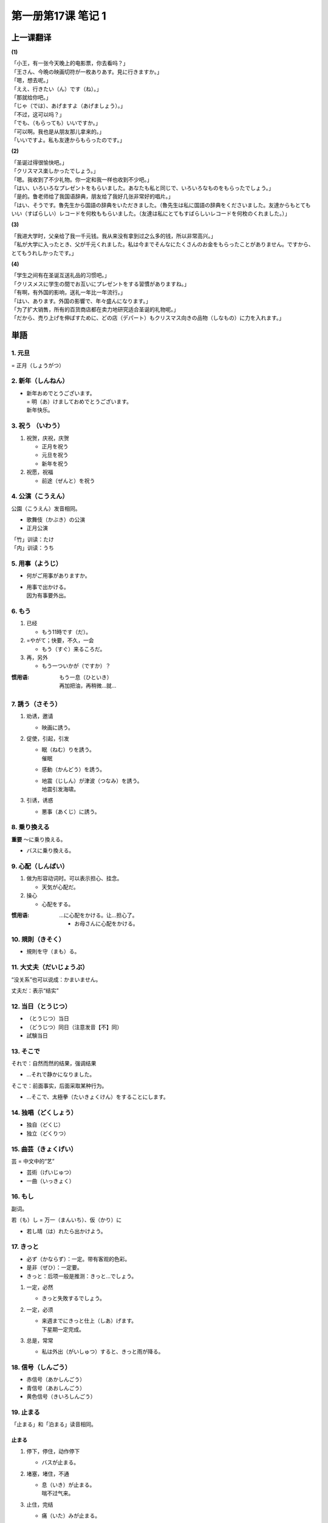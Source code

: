 ﻿第一册第17课 笔记 1
===================

上一课翻译
----------

**(1)**

| 「小王，有一张今天晚上的电影票，你去看吗？」
| 「王さん、今晩の映画切符が一枚ありあす。見に行きますか。」

| 「嗯，想去呢。」
| 「ええ、行きたい（ん）です（ね）。」

| 「那就给你吧。」
| 「じゃ（では）、あげますよ（あげましょう）。」

| 「不过，这可以吗？」
| 「でも、（もらっても）いいですか。」

| 「可以啊。我也是从朋友那儿拿来的。」
| 「いいですよ。私も友達からもらったのです。」

**(2)**

| 「圣诞过得很愉快吧。」
| 「クリスマス楽しかったでしょう。」

| 「嗯。我收到了不少礼物。你一定和我一样也收到不少吧。」
| 「はい、いろいろなプレゼントをもらいました。あなたも私と同じで、いろいろなものをもらったでしょう。」

| 「是的。鲁老师给了我国语辞典，朋友给了我好几张非常好的唱片。」
| 「はい、そうです。魯先生から国語の辞典をいただきました。（魯先生は私に国語の辞典をくださいました。友達からもとてもいい（すばらしい）レコードを何枚ももらいました。（友達は私にとてもすばらしいレコードを何枚のくれました。）」

**(3)**

| 「我进大学时，父亲给了我一千元钱。我从来没有拿到过之么多的钱，所以非常高兴。」
| 「私が大学に入ったとき、父が千元くれました。私は今までそんなにたくさんのお金をもらったことがありません。ですから、とてもうれしかったです。」

**(4)**

| 「学生之间有在圣诞互送礼品的习惯吧。」
| 「クリスメスに学生の間でお互いにプレゼントをする習慣がありますね。」

| 「有啊，有外国的影响，送礼一年比一年流行。」
| 「はい、あります。外国の影響で、年々盛んになります。」

| 「为了扩大销售，所有的百货商店都在卖力地研究适合圣诞的礼物呢。」
| 「だから、売り上げを伸ばすために、どの店（デパート）もクリスマス向きの品物（しなもの）に力を入れます。」

単語
----

1. 元旦
~~~~~~~

= 正月（しょうがつ）

2. 新年（しんねん）
~~~~~~~~~~~~~~~~~~

* | 新年おめでとうございます。
  | = 明（あ）けましておめでとうございます。
  | 新年快乐。

3. 祝う （いわう）
~~~~~~~~~~~~~~~~~~

1. 祝贺，庆祝，庆贺

   * 正月を祝う
   * 元旦を祝う
   * 新年を祝う

2. 祝愿，祝福

   * 前途（ぜんと）を祝う
 
4. 公演（こうえん）
~~~~~~~~~~~~~~~~~~~

公園（こうえん）发音相同。

* 歌舞伎（かぶき）の公演
* 正月公演
 
| 「竹」训读：たけ
| 「内」训读：うち

5. 用事（ようじ）
~~~~~~~~~~~~~~~~~

* 何がご用事がありますか。
* | 用事で出かける。
  | 因为有事要外出。

6. もう
~~~~~~~
1. 已经

   * もう11時です（だ）。
 
2. =やがて；快要，不久，一会

   * もう（すぐ）来るころだ。
 
3. 再，另外

   * もう一ついかが（ですか）？
 
:惯用语:
    | もう一息（ひといき）
    | 再加把油，再稍微…就…

7. 誘う（さそう）
~~~~~~~~~~~~~~~~~

1. 劝诱，邀请

   * 映画に誘う。
 
2. 促使，引起，引发

   * | 眠（ねむ）りを誘う。
     | 催眠

   * 感動（かんどう）を誘う。
   * | 地震（じしん）が津波（つなみ）を誘う。
     | 地震引发海啸。

3. 引诱，诱惑

   * 悪事（あくじ）に誘う。
 
8. 乗り換える
~~~~~~~~~~~~~

**重要** ～に乗り換える。

* バスに乗り換える。
 
9. 心配（しんぱい）
~~~~~~~~~~~~~~~~~~~

1. 做为形容动词时。可以表示担心、挂念。

   * 天気が心配だ。
 
2. 操心

   * 心配をする。
 
:惯用语:
    …に心配をかける。让…担心了。

    * お母さんに心配をかける。

10. 規則（きそく）
~~~~~~~~~~~~~~~~~~

* 規則を守（まも）る。
 
11. 大丈夫（だいじょうぶ）
~~~~~~~~~~~~~~~~~~~~~~~~~~

“没关系”也可以说成：かまいません。

丈夫だ：表示“结实”

12. 当日（とうじつ）
~~~~~~~~~~~~~~~~~~~~

* （とうじつ）当日
* （どうじつ）同日（注意发音【不】同）


* 試験当日
 
13. そこで
~~~~~~~~~~

それで：自然而然的结果，强调结果

* …それで静かになりました。

そこで：前面事实，后面采取某种行为。

* …そこで、太極拳（たいきょくけん）をすることにします。
 
14. 独唱（どくしょう）
~~~~~~~~~~~~~~~~~~~~~~

* 独自（どくじ）
* 独立（どくりつ）

15. 曲芸（きょくげい）
~~~~~~~~~~~~~~~~~~~~~~

芸 = 中文中的“艺”

* 芸術（げいじゅつ）
* 一曲（いっきょく）

16. もし
~~~~~~~~

副词。

若（も）し = 万一（まんいち）、仮（かり）に

* 若し晴（は）れたら出かけよう。

17. きっと
~~~~~~~~~~

* 必ず（かならず）：一定。带有客观的色彩。
* 是非（ぜひ）：一定要。
* きっと：后项一般是推测：きっと…でしょう。

1. 一定，必然

   * きっと失敗するでしょう。
 
2. 一定，必须

   * | 来週までにきっと仕上（しあ）げます。
     | 下星期一定完成。
 
3. 总是，常常

   * 私は外出（がいしゅつ）すると、きっと雨が降る。
 
18. 信号（しんごう）
~~~~~~~~~~~~~~~~~~~~

* 赤信号（あかしんごう）
* 青信号（あおしんごう）
* 黄色信号（きいろしんごう）

19. 止まる
~~~~~~~~~~

「止まる」和「泊まる」读音相同。

止まる
""""""

1. 停下，停住，动作停下

   * バスが止まる。
 
2. 堵塞，堵住，不通

   * | 息（いき）が止まる。
     | 喘不过气来。

3. 止住，完结

   * 痛（いた）みが止まる。

泊まる
""""""

1. 住下，投宿

   * ホテルに泊まる
 
2. 船靠岸，停泊

   * 港（みなと）に泊まっている船
 
20. 黄色
~~~~~~~~

形容词：黄色い

21. 注意（ちゅうい）
~~~~~~~~~~~~~~~~~~~~

名词，自サ。

1. 注意，留神，仔细，谨慎，集中精神。

   * 注意を払（はら）う。
   * 注意してよく聞きなさい。
 
2. 小心，堤防

   * 足元（あしもと）に注意する。
 
3. 提醒，警告

   * 医者に注意される。
 
22. 進む（すすむ）
~~~~~~~~~~~~~~~~~~

1. 前进 

   * 船が進む
 
2. 地位级别等的上升
   
   * 大学へ進む

3. 进步

   * | 腕（うで）が進む。
     | 技艺提高。

4. 主动做…

   * 気が進む/進まない　（不）愿意做……
 
5. 进展顺利【重要】

   * 計画（けいかく）が進む
 
6. 钟表走的快 反义词：遅れる
   
   * 時計が進む/遅（おく）れる
 
22. 間に合う
~~~~~~~~~~~~

1. 能起作用，能派用场

   * 兄の服で間に合う。

2. 够用，足够应付，能过的去

   * 一万円あれば間に合う。

3. 赶得上，来的及 

  * 電車に間に合う。
 
24. 待ち合せる
~~~~~~~~~~~~~~

…で待ち合せる

25. ひどい（酷い）
~~~~~~~~~~~~~~~~~~

1. 残酷的，无情的，冷酷的，凶狠的

   * 酷い目に遭う。　遭殃，倒霉
 
2. 严重的，厉害的

   * 酷い風（かぜ）
 
3. 恶劣的，很差的

   * 酷い成績（せいせき）
 
4. 过分

26. 止める（やめる）
~~~~~~~~~~~~~~~~~~~~

「止める」和「辞める」发音相同。

「止める」
""""""""""

1. 停止，作罢

   * 勉強をやめる。　退学
   * 酒をやめる。　戒酒
 
2. 放弃，取消，终止

   * 旅行をやめる。
   * 計画をやめる。

「辞める」
""""""""""

辞职。

* 会社を辞める。
 
数える言葉
----------

顺序、等级的数法：「…番」

#. 一番（いちばん）②
#. 二番（にばん）①
#. 三番（さんばん）◎
#. 四番（よんばん①・よばん◎）
#. 五番（ごばん◎）
#. 六番（ろくば）②
#. 七番（ななばん・しちばん）②
#. 八番（はちばん）②
#. 九番（きゅうばん①・くばん◎）
#. 十番（じゅうばん①）

単語
----

27. 多く
~~~~~~~~
1. 多，许多

   * 多くを語（かた）らない。

2. 多半，大多，大部分

   * 多くはそう言わない。
 
28. ふるさと（故里/故郷/故郷）
~~~~~~~~~~~~~~~~~~~~~~~~~~~~~~

「故郷」除了读成「ふるさと」还可以读成「こきょう」

29. 最後（さいご）
~~~~~~~~~~~~~~~~~~

* 最初（さいしょ）
* 最後（さいご）

鐘（かね）　金（かね）　发音相同

30. 音（ね）
~~~~~~~~~~~~

* 音（おと・ね）
* ね：优美的声音
* おと：物体发出的声音

声（こえ） 人发出的声音

耳を傾ける：倾听

31. 過ぎる
~~~~~~~~~~

1. 经过，通过。自动词，但前面可以用を。表示经过的场所。

   * 京都を過ぎる。
 
2. 时间的流逝，经过

   * 一時間お過ぎる。
 
3. 超过限度，过分

   * 四十歳を過ぎる。

32. 郵便屋（ゆうびんや）
~~~~~~~~~~~~~~~~~~~~~~~~

名词+屋：可以表示……店，也可以表示……店的老板

魚屋（さかなや）

29. おめでとうございます
~~~~~~~~~~~~~~~~~~~~~~~~

* ご入学（にゅうがく）おめでとうございます。
* ご昇進（しょうしん）おめでとうございます。
* ご結婚おめでとうございます。

30. 向こう
~~~~~~~~~~

1. 对面，正面，前方

   * 向こうの家

2. 那边

   * 山の向こう

3. 从现在起今后

   * 向こう一週間。　从现在起的一周。

4. 对方。那一方

   * 向こう様
